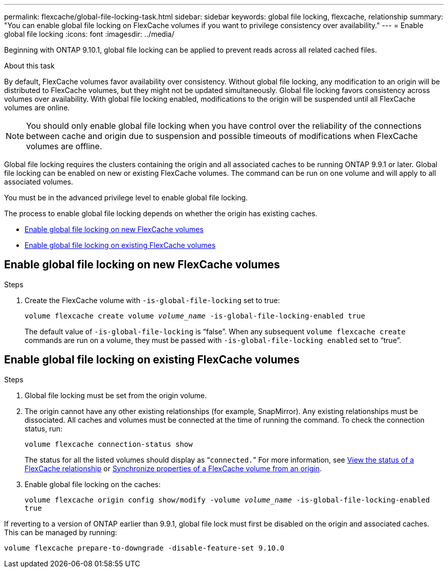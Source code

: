 ---
permalink: flexcache/global-file-locking-task.html
sidebar: sidebar
keywords: global file locking, flexcache, relationship
summary: "You can enable global file locking on FlexCache volumes if you want to privilege consistency over availability."
---
= Enable global file locking
:icons: font
:imagesdir: ../media/

[.lead]
Beginning with ONTAP 9.10.1, global file locking can be applied to prevent reads across all related cached files.

.About this task

By default, FlexCache volumes favor availability over consistency. Without global file locking, any modification to an origin will be distributed to FlexCache volumes, but they might not be updated simultaneously. Global file locking favors consistency across volumes over availability. With global file locking enabled, modifications to the origin will be suspended until all FlexCache volumes are online.

NOTE: You should only enable global file locking when you have control over the reliability of the connections between cache and origin due to suspension and possible timeouts of modifications when FlexCache volumes are offline.

Global file locking requires the clusters containing the origin and all associated caches to be running ONTAP 9.9.1 or later. Global file locking can be enabled on new or existing FlexCache volumes. The command can be run on one volume and will apply to all associated volumes.

You must be in the advanced privilege level to enable global file locking.

The process to enable global file locking depends on whether the origin has existing caches.

* <<enable-gfl-new>>
* <<enable-gfl-existing>>

[[enable-gfl-new]]
== Enable global file locking on new FlexCache volumes

.Steps

. Create the FlexCache volume with `-is-global-file-locking` set to true:
+
`volume flexcache create volume _volume_name_ -is-global-file-locking-enabled true`
+
[Note]
The default value of `-is-global-file-locking` is "`false`". When any subsequent `volume flexcache create` commands are run on a volume, they must be passed with `-is-global-file-locking enabled` set to "`true`".

[[enable-gfl-existing]]
== Enable global file locking on existing FlexCache volumes

.Steps

. Global file locking must be set from the origin volume.
. The origin cannot have any other existing relationships (for example, SnapMirror). Any existing relationships must be dissociated. All caches and volumes must be connected at the time of running the command. To check the connection status, run:
+
`volume flexcache connection-status show`
+
The status for all the listed volumes should display as “`connected.`” For more information, see link:view-connection-status-origin-task.html[View the status of a FlexCache relationship] or link:synchronize-properties-origin-volume-task.html[Synchronize properties of a FlexCache volume from an origin].
. Enable global file locking on the caches:
+
`volume flexcache origin config show/modify -volume _volume_name_ -is-global-file-locking-enabled true`

[Note]
If reverting to a version of ONTAP earlier than 9.9.1, global file lock must first be disabled on the origin and associated caches. This can be managed by running:

`volume flexcache prepare-to-downgrade -disable-feature-set 9.10.0`

// 2021-29-10, IE-426
// BURT 1449057, 24 JAN 2022
